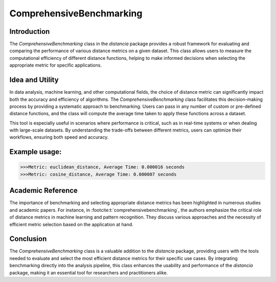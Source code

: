 ComprehensiveBenchmarking
==========================

Introduction
------------

The `ComprehensiveBenchmarking` class in the `distancia` package provides a robust framework for evaluating and comparing the performance of various distance metrics on a given dataset. This class allows users to measure the computational efficiency of different distance functions, helping to make informed decisions when selecting the appropriate metric for specific applications.

Idea and Utility
----------------

In data analysis, machine learning, and other computational fields, the choice of distance metric can significantly impact both the accuracy and efficiency of algorithms. The `ComprehensiveBenchmarking` class facilitates this decision-making process by providing a systematic approach to benchmarking. Users can pass in any number of custom or pre-defined distance functions, and the class will compute the average time taken to apply these functions across a dataset.

This tool is especially useful in scenarios where performance is critical, such as in real-time systems or when dealing with large-scale datasets. By understanding the trade-offs between different metrics, users can optimize their workflows, ensuring both speed and accuracy.

Example usage:
-------------

.. code-block:: python
    from distancia import ComprehensiveBenchmarking
    from distancia import Euclidean, CosineSimilarity

    # Sample data
    data_points = [((1, 2), (2, 3)), ((3, 4), (4, 5)), ((5, 6), (6, 7))]

    # Benchmarking
    benchmark = ComprehensiveBenchmarking(metrics=[Euclidean(), CosineSimilarity()], data=data_points)
    benchmark.run_benchmark()
    benchmark.print_results()

.. code-block:: python

    >>>Metric: euclidean_distance, Average Time: 0.000016 seconds
    >>>Metric: cosine_distance, Average Time: 0.000007 seconds

Academic Reference
------------------

The importance of benchmarking and selecting appropriate distance metrics has been highlighted in numerous studies and academic papers. For instance, in :footcite:t:`comprehensivebenchmarking`, the authors emphasize the critical role of distance metrics in machine learning and pattern recognition. They discuss various approaches and the necessity of efficient metric selection based on the application at hand.

.. footbibliography::

Conclusion
----------

The `ComprehensiveBenchmarking` class is a valuable addition to the `distancia` package, providing users with the tools needed to evaluate and select the most efficient distance metrics for their specific use cases. By integrating benchmarking directly into the analysis pipeline, this class enhances the usability and performance of the `distancia` package, making it an essential tool for researchers and practitioners alike.

